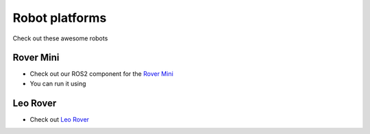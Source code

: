 Robot platforms
===============================

Check out these awesome robots

   .. image:: ../img/robots/rover/rover-mini.png
      :width: 200px
      :target: #rover
      :class: hover-popout

   .. image:: ../img/robots/leo/Leo.png
      :width: 200px
      :target: #leo
      :class: hover-popout


.. _rover:

Rover Mini 
----------------------------

- Check out our ROS2 component for the `Rover Mini  <https://github.com/cognimbus/Nimbus.Library.Components.ROS2/tree/master/rover-mini-driver>`_
- You can run it using 

.. code-block:: bash
   :linenos:

   docker run -it --network=host --privileged -v /etc/udev/rules.d/:/etc/udev/rules.d/ cognimbus/rover-mini-driver:latest ros2 launch roverrobotics_driver mini.launch.py


Leo Rover 
----------------------------
- Check out `Leo Rover  <https://www.leorover.tech/>`_

